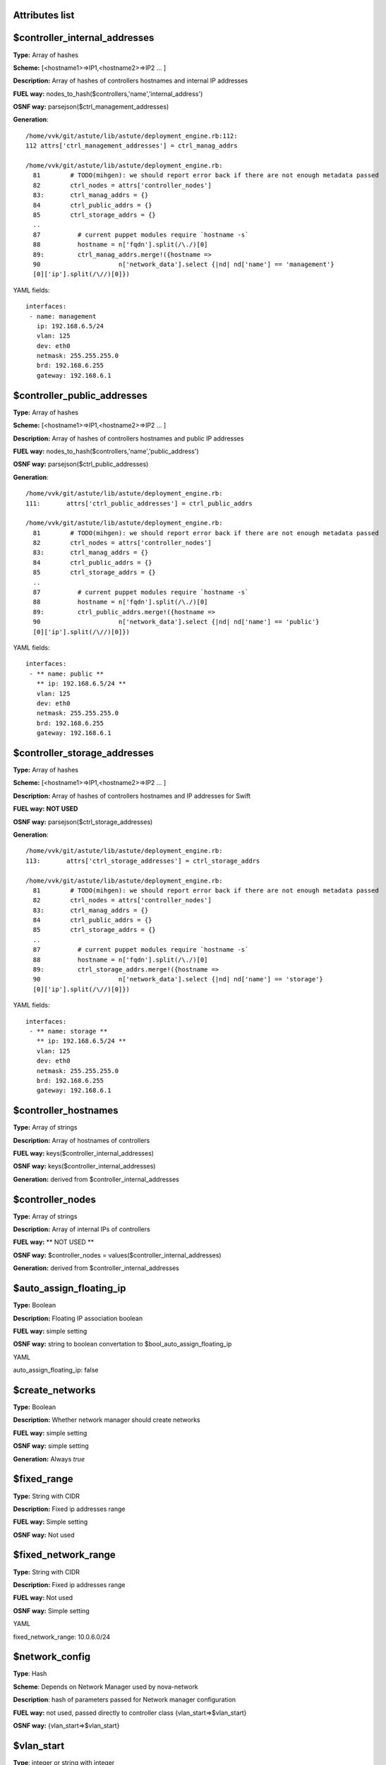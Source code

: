 Attributes list
---------------

$controller_internal_addresses
------------------------------


**Type:**       Array of hashes

**Scheme:**     [<hostname1>=>IP1,<hostname2>=>IP2 ... ]

**Description:** Array of hashes of controllers  hostnames and internal IP addresses

**FUEL way:**   nodes_to_hash($controllers,'name','internal_address')

**OSNF way:**   parsejson($ctrl_management_addresses)

**Generation**: :: 

 /home/vvk/git/astute/lib/astute/deployment_engine.rb:112:
 112 attrs['ctrl_management_addresses'] = ctrl_manag_addrs

 /home/vvk/git/astute/lib/astute/deployment_engine.rb:
   81        # TODO(mihgen): we should report error back if there are not enough metadata passed
   82        ctrl_nodes = attrs['controller_nodes']
   83:       ctrl_manag_addrs = {}
   84        ctrl_public_addrs = {}
   85        ctrl_storage_addrs = {}
   ..
   87          # current puppet modules require `hostname -s`
   88          hostname = n['fqdn'].split(/\./)[0]
   89:         ctrl_manag_addrs.merge!({hostname =>
   90                     n['network_data'].select {|nd| nd['name'] == 'management'}
   [0]['ip'].split(/\//)[0]})




YAML fields: ::

 interfaces:
  - name: management
    ip: 192.168.6.5/24
    vlan: 125
    dev: eth0
    netmask: 255.255.255.0
    brd: 192.168.6.255
    gateway: 192.168.6.1

$controller_public_addresses
----------------------------


**Type:**       Array of hashes

**Scheme:**     [<hostname1>=>IP1,<hostname2>=>IP2 ... ]

**Description:** Array of hashes of controllers hostnames and public IP addresses

**FUEL way:**   nodes_to_hash($controllers,'name','public_address')

**OSNF way:**   parsejson($ctrl_public_addresses)

**Generation**: :: 

 /home/vvk/git/astute/lib/astute/deployment_engine.rb:
 111:       attrs['ctrl_public_addresses'] = ctrl_public_addrs

 /home/vvk/git/astute/lib/astute/deployment_engine.rb:
   81        # TODO(mihgen): we should report error back if there are not enough metadata passed
   82        ctrl_nodes = attrs['controller_nodes']
   83:       ctrl_manag_addrs = {}
   84        ctrl_public_addrs = {}
   85        ctrl_storage_addrs = {}
   ..
   87          # current puppet modules require `hostname -s`
   88          hostname = n['fqdn'].split(/\./)[0]
   89:         ctrl_public_addrs.merge!({hostname =>
   90                     n['network_data'].select {|nd| nd['name'] == 'public'}
   [0]['ip'].split(/\//)[0]})




YAML fields: ::

 interfaces:
  - ** name: public **
    ** ip: 192.168.6.5/24 **
    vlan: 125
    dev: eth0
    netmask: 255.255.255.0
    brd: 192.168.6.255
    gateway: 192.168.6.1


$controller_storage_addresses
-----------------------------


**Type:**       Array of hashes

**Scheme:**     [<hostname1>=>IP1,<hostname2>=>IP2 ... ]

**Description:** Array of hashes of controllers hostnames and IP addresses for Swift

**FUEL way:**   **NOT USED**

**OSNF way:**   parsejson($ctrl_storage_addresses)

**Generation**: :: 

 /home/vvk/git/astute/lib/astute/deployment_engine.rb:
 113:       attrs['ctrl_storage_addresses'] = ctrl_storage_addrs

 /home/vvk/git/astute/lib/astute/deployment_engine.rb:
   81        # TODO(mihgen): we should report error back if there are not enough metadata passed
   82        ctrl_nodes = attrs['controller_nodes']
   83:       ctrl_manag_addrs = {}
   84        ctrl_public_addrs = {}
   85        ctrl_storage_addrs = {}
   ..
   87          # current puppet modules require `hostname -s`
   88          hostname = n['fqdn'].split(/\./)[0]
   89:         ctrl_storage_addrs.merge!({hostname =>
   90                     n['network_data'].select {|nd| nd['name'] == 'storage'}
   [0]['ip'].split(/\//)[0]})




YAML fields: ::

 interfaces:
  - ** name: storage **
    ** ip: 192.168.6.5/24 **
    vlan: 125
    dev: eth0
    netmask: 255.255.255.0
    brd: 192.168.6.255
    gateway: 192.168.6.1

$controller_hostnames
---------------------

**Type:** Array of strings

**Description:** Array of hostnames of controllers

**FUEL way:** keys($controller_internal_addresses)

**OSNF way:** keys($controller_internal_addresses)

**Generation:** derived from $controller_internal_addresses

$controller_nodes
-----------------

**Type:** Array of strings

**Description:** Array of internal IPs of controllers

**FUEL way:** ** NOT USED **

**OSNF way:** $controller_nodes = values($controller_internal_addresses)

**Generation:** derived from $controller_internal_addresses

$auto_assign_floating_ip
-----------------------

**Type:** Boolean

**Description:** Floating IP association boolean

**FUEL way:** simple setting

**OSNF way:** string to boolean convertation to $bool_auto_assign_floating_ip

YAML ::

auto_assign_floating_ip: false

$create_networks
----------------

**Type:** Boolean

**Description:** Whether network manager should create networks

**FUEL way:** simple setting

**OSNF way:** simple setting

**Generation:** Always *true*

$fixed_range
------------

**Type:** String with CIDR

**Description:** Fixed ip addresses range

**FUEL way:** Simple setting

**OSNF way:** Not used

$fixed_network_range
------------

**Type:** String with CIDR

**Description:** Fixed ip addresses range

**FUEL way:** Not used

**OSNF way:** Simple setting

YAML ::

fixed_network_range: 10.0.6.0/24

$network_config
---------------

**Type**: Hash

**Scheme**: Depends on Network Manager used by nova-network

**Description**: hash of parameters passed for Network manager configuration

**FUEL way:** not used, passed directly to controller class {vlan_start=>$vlan_start}

**OSNF way:** {vlan_start=>$vlan_start}

$vlan_start
-----------

**Type**: integer or string with integer

**Description**: starting vlan for fixed networks with VlanManager

**FUEL way:** simple setting

**OSNF way:** ::

/home/vvk/git/product/nailgun/nailgun/task/task.py:
  161          if cluster_attrs['network_manager'] == 'VlanManager':
  162              cluster_attrs['num_networks'] = fixed_net.amount
  163:             cluster_attrs['vlan_start'] = fixed_net.vlan_start
  164              cls.__add_vlan_interfaces(nodes_with_attrs)

YAML ::

vlan_start = 300

$external_ipinfo
----------------

**NOT USED**

$multi_host
-----------

**Type:** Boolean

**Description:** Whether deployment is multi_host

**FUEL way:** always *true* for multi_host deployments

**OSNF way:** always *true* for multi_host deployments

$quantum
--------

**Type:** Boolean

**Description:** Whether deployment uses Quantum

**FUEL way:** always *true* except singlenode scenario

**OSNF way:** always *false*

$manage_volumes
---------------

**Type:** Boolean

**Description:** Whether create cinder volume group during deployment

**FUEL way:** always *true*

**OSNF way:** always *false*

$glance_backend
---------------

**Type:** enum of strings

**Scheme:** "file|swift"

**Description:** Which backend for glance to use

**FUEL way:** swift for swift scenario, file for minimal, simple and single

**OSNF way:** swift for HA scenario, file for simple

$master_hostname
----------------

**Type:** String

**Description:** which host to use as primary controller

**FUEL way:** **NOT USED** 

**OSNF way:** use to determine primary controller and primary swift_proxy ::

cluster_ha.pp

if $::hostname == $master_hostname {
  $primary_proxy = true
  $primary_controller = true
} else {
  $primary_proxy = false
  $primary_controller = false
}

deployment_engine.rb

      attrs['master_hostname'] = ctrl_nodes[0]['fqdn'].split(/\./)[0]

